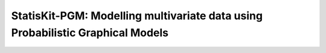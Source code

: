 **StatisKit-PGM**: Modelling multivariate data using Probabilistic Graphical Models
###################################################################################
